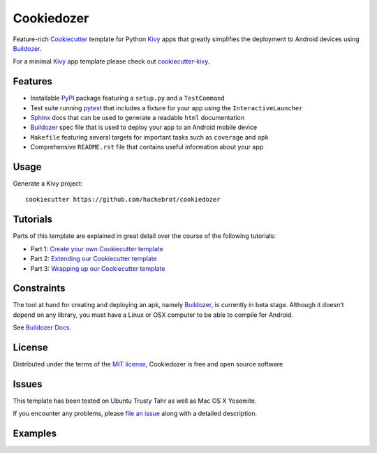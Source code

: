 ===========
Cookiedozer
===========

Feature-rich `Cookiecutter`_ template for Python `Kivy`_ apps that greatly simplifies the deployment to Android devices using `Buildozer`_.

For a minimal `Kivy`_ app template please check out `cookiecutter-kivy`_.

Features
--------

* Installable `PyPI`_ package featuring a ``setup.py`` and a ``TestCommand``
* Test suite running `pytest`_ that includes a fixture for your app using the ``InteractiveLauncher``
* `Sphinx`_ docs that can be used to generate a readable ``html`` documentation
* `Buildozer`_ spec file that is used to deploy your app to an Android mobile device
* ``Makefile`` featuring several targets for important tasks such as ``coverage`` and ``apk``
* Comprehensive ``README.rst`` file that contains useful information about your app


Usage
-----

Generate a Kivy project::

    cookiecutter https://github.com/hackebrot/cookiedozer


Tutorials
---------

Parts of this template are explained in great detail over the course of the following tutorials:

* Part 1: `Create your own Cookiecutter template`_
* Part 2: `Extending our Cookiecutter template`_
* Part 3: `Wrapping up our Cookiecutter template`_


Constraints
-----------

The tool at hand for creating and deploying an apk, namely `Buildozer`_, is currently in beta stage.
Although it doesn’t depend on any library, you must have a Linux or OSX computer to be able to compile for Android.

See `Buildozer Docs`_.


License
-------

Distributed under the terms of the `MIT license`_, Cookiedozer is free and open source software


Issues
------

This template has been tested on Ubuntu Trusty Tahr as well as Mac OS X Yosemite.

If you encounter any problems, please `file an issue`_ along with a detailed description.


Examples
--------

.. image:: https://raw.githubusercontent.com/hackebrot/cookiedozer/master/cookiedozer01.png
.. image:: https://raw.githubusercontent.com/hackebrot/cookiedozer/master/cookiedozer02.png


.. _`Buildozer Docs`: http://buildozer.readthedocs.org/en/latest/index.html
.. _`Buildozer`: https://github.com/kivy/buildozer
.. _`Cookiecutter`: https://github.com/audreyr/cookiecutter
.. _`Create your own Cookiecutter template`: https://raphael.codes/blog/create-your-own-cookiecutter-template/
.. _`Extending our Cookiecutter template`: https://raphael.codes/blog/extending-our-cookiecutter-template/
.. _`Kivy`: https://github.com/kivy/kivy
.. _`MIT License`: http://opensource.org/licenses/MIT
.. _`PyPI`: https://pypi.python.org/pypi
.. _`Sphinx`: http://sphinx-doc.org/
.. _`Wrapping up our Cookiecutter template`: https://raphael.codes/blog/wrapping-up-our-cookiecutter-template/
.. _`cookiecutter-kivy`: https://github.com/hackebrot/cookiecutter-kivy
.. _`file an issue`: https://github.com/hackebrot/cookiedozer/issues
.. _`pytest`: http://pytest.org/latest/
